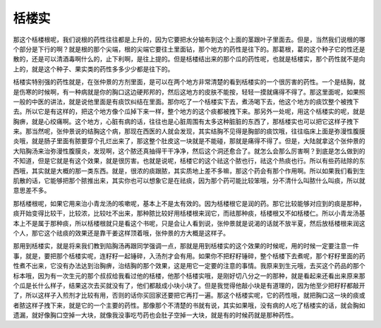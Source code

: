栝楼实
===========

那这个栝楼根呢，我们说根的药性往往都是上升的，因为它要把水分输布到这个上面的茎跟叶子里面去。但是，当然我们说根的哪个部分是下行的啊？就是根的那个尖端，根的尖端它要往土里面钻，那个地方的药性是往下的。那葛根，葛的这个种子它的性还是散的，还是可以清酒毒啊什么的，止下利啊，是往上提的。但是栝楼结出来的那个瓜的药性呢，也就是栝楼实，那个药性就不是向上的，就是这个种子、果实类的药性多多少少都是往下的。
 
栝楼实特别强的药性就是，在张仲景的方剂里面，是可以在两个地方非常清楚的看到栝楼实的一个很厉害的药性。一个是结胸，就是伤寒的时候啊，有一种病就是你的胸口这边硬邦邦的，然后这地方的皮肤不能按，轻轻一摸就痛得不得了。那这里面呢，如果照一般的中医的讲法，就是说他里面是有痰饮纠结在里面。那你吃了一个栝楼实下去，煮汤喝下去，他这个地方的痰饮整个被拽下去。所以它是有这样的，把这个地方像个瓜掉下来一样，整个地方的这个痰都被拽下来。那另外一处呢，用这个栝楼实的呢，就是胸痹，就是心绞痛啊。这个地方，心脏有病的话，往往也是心脏周围有太多这种脏脏的东西了，那栝楼实也可以把它这样子拽下来。那当然呢，张仲景说的结胸这个病，那现在西医的人就会发现，其实结胸不见得是胸部的痰饮哦，往往临床上面是弥漫性腹膜炎哦，就是肠子里面有脓要穿个孔烂出来了，那这整个肚皮这一块就是不能碰，那就是痛得不得了。但是，大陆就拿这个张仲景的大陷胸汤来治弥漫性腹膜炎，发现啊，这个脓还真抽得干干净净，然后这个洞还愈合了。就怎么会那么厉害啊？到底是怎么做到的不知道，但是它就是有这个效果，就是很厉害。也就是说呢，栝楼它的这个祛这个脓也行，祛这个热痰也行。所以有些药祛除的东西哦，其实就是大概的那一类东西。就是，很浓的痰跟脓，其实质地上差不多嘛，那这个药会有那个作用啊。所以如果我们看到生肌散的话，它能够把那个脓推出来，其实你也可以想象它是在祛痰，因为那个药可能比较笨哦，分不清什么叫脓什么叫痰，所以就意思差不多。
 
那栝楼根呢，如果它用来治小青龙汤的咳嗽呢，基本上不是太有效的。因为栝楼根它是润的药。那它比较能够对应到的痰是那种，痰开始变得比较干，比较浓，比较吐不出来，那种脓比较好用栝楼根来润它，而祛那种痰，栝楼根又不如栝楼仁。所以小青龙汤基本上不是属于那种痰，所以栝楼根就只是看这个书呢，只是会让人看到说，张仲景就是说渴的话就不放半夏，然后放栝楼根来润这个人，那它这个祛痰的效果还是靠干姜这样顶着哦，张仲景的方大概是这样子。
 
那用到栝楼实，就是将来我们教到陷胸汤再跟同学强调一点，那就是用到栝楼实的这个效果的时候呢，用的时候一定要注意一件事，就是，要把那个栝楼实呢，连籽籽一起锤碎，入汤剂才会有用。如果你不把籽籽锤碎，整个栝楼下去煮呢，那个籽籽里面的药性煮不出来，它没有办法达到治胸痹，治结胸的那个效果，这是用它一定要的注意的事情。我原来到生元哦，去买这个药品的那个标本哦，因为有一次生元的那个叔叔给我看过他的栝楼，他那个栝楼实哦，是刚好切八分之一的那种，就是看起来还看出来原来那个瓜是长什么样子，结果这次去买就没有了，他们都敲成小块小块了。但是我觉得他敲小块是有道理的，因为他至少把籽籽都敲开了，所以这样子入煎剂才比较有用，否则的话你买回家还要把它再打一遍。那这个栝楼实呢，它的药性哦，就把胸口这一块的痰或者脓这样子拽下来，就是它的一个主要的药性。那像那个不清楚的书就有说，其实如果哦，没有病的人吃了栝楼实的话，就会胸如遗漏，就好像胸口空掉一大块，就像我没事吃芍药也会肚子空掉一大块，就是有的时候药就是那种药性。
